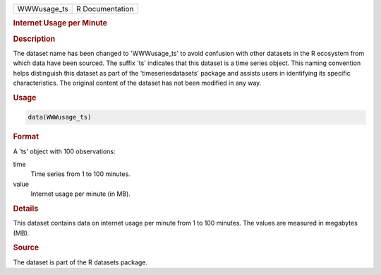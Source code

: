 .. container::

   .. container::

      =========== ===============
      WWWusage_ts R Documentation
      =========== ===============

      .. rubric:: Internet Usage per Minute
         :name: internet-usage-per-minute

      .. rubric:: Description
         :name: description

      The dataset name has been changed to 'WWWusage_ts' to avoid
      confusion with other datasets in the R ecosystem from which data
      have been sourced. The suffix 'ts' indicates that this dataset is
      a time series object. This naming convention helps distinguish
      this dataset as part of the 'timeseriesdatasets' package and
      assists users in identifying its specific characteristics. The
      original content of the dataset has not been modified in any way.

      .. rubric:: Usage
         :name: usage

      .. code:: R

         data(WWWusage_ts)

      .. rubric:: Format
         :name: format

      A 'ts' object with 100 observations:

      time
         Time series from 1 to 100 minutes.

      value
         Internet usage per minute (in MB).

      .. rubric:: Details
         :name: details

      This dataset contains data on internet usage per minute from 1 to
      100 minutes. The values are measured in megabytes (MB).

      .. rubric:: Source
         :name: source

      The dataset is part of the R datasets package.
